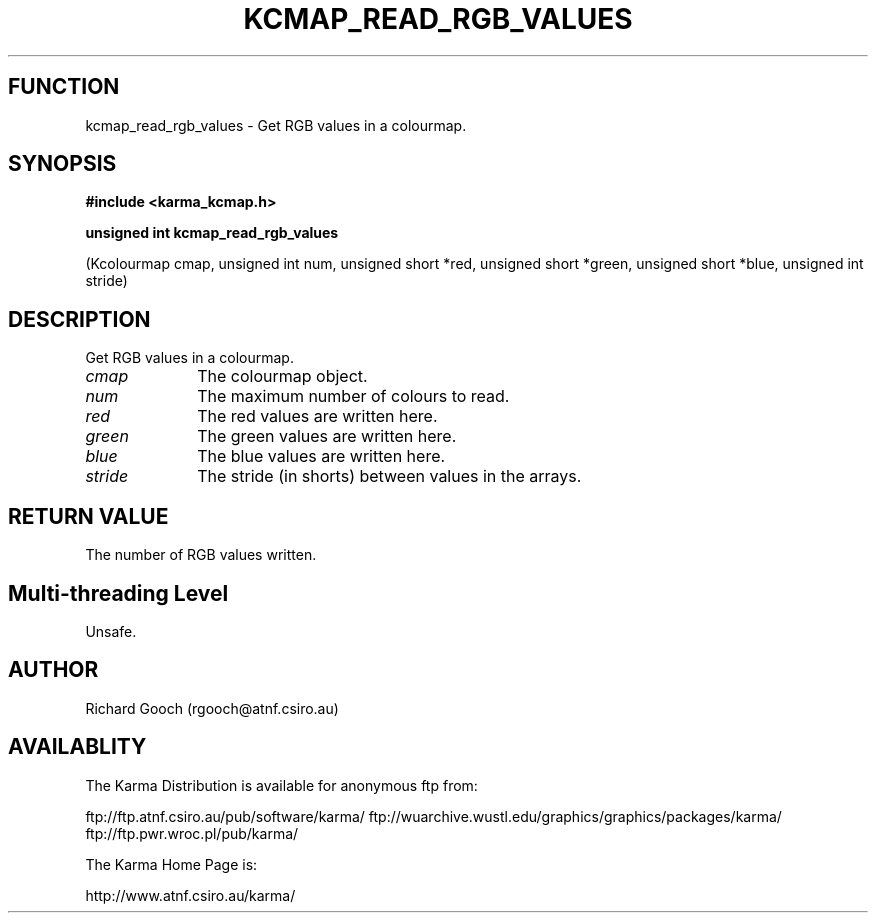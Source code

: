 .TH KCMAP_READ_RGB_VALUES 3 "13 Nov 2005" "Karma Distribution"
.SH FUNCTION
kcmap_read_rgb_values \- Get RGB values in a colourmap.
.SH SYNOPSIS
.B #include <karma_kcmap.h>
.sp
.B unsigned int kcmap_read_rgb_values
.sp
(Kcolourmap cmap, unsigned int num,
unsigned short *red, unsigned short *green,
unsigned short *blue, unsigned int stride)
.SH DESCRIPTION
Get RGB values in a colourmap.
.IP \fIcmap\fP 1i
The colourmap object.
.IP \fInum\fP 1i
The maximum number of colours to read.
.IP \fIred\fP 1i
The red values are written here.
.IP \fIgreen\fP 1i
The green values are written here.
.IP \fIblue\fP 1i
The blue values are written here.
.IP \fIstride\fP 1i
The stride (in shorts) between values in the arrays.
.SH RETURN VALUE
The number of RGB values written.
.SH Multi-threading Level
Unsafe.
.SH AUTHOR
Richard Gooch (rgooch@atnf.csiro.au)
.SH AVAILABLITY
The Karma Distribution is available for anonymous ftp from:

ftp://ftp.atnf.csiro.au/pub/software/karma/
ftp://wuarchive.wustl.edu/graphics/graphics/packages/karma/
ftp://ftp.pwr.wroc.pl/pub/karma/

The Karma Home Page is:

http://www.atnf.csiro.au/karma/
